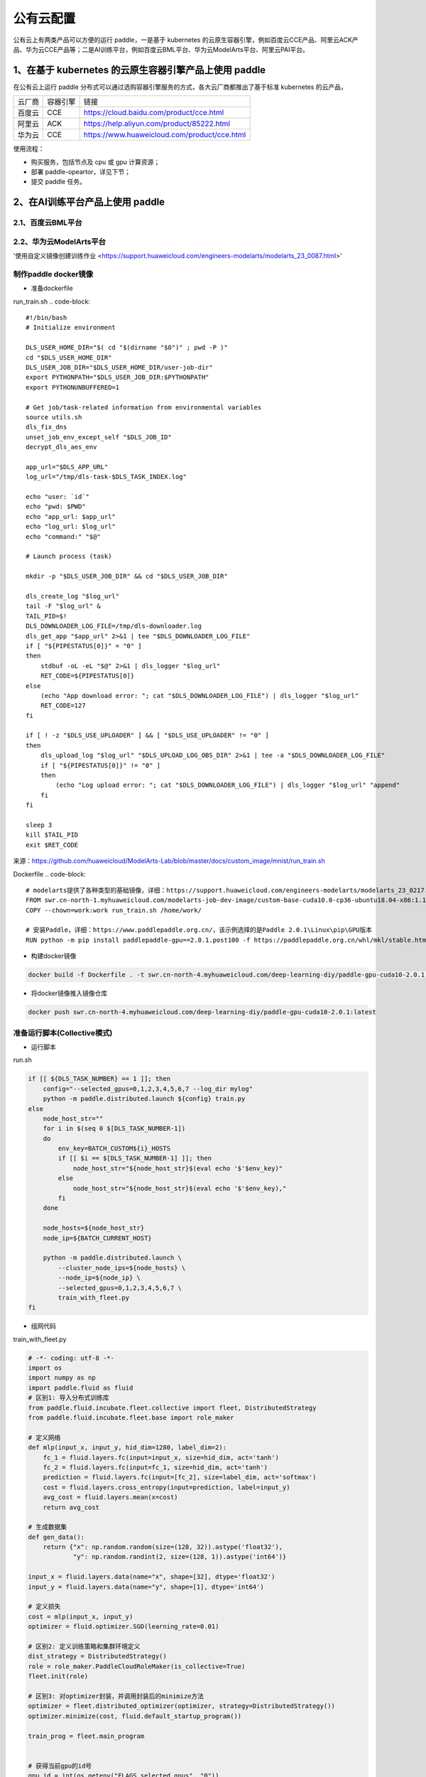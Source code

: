 公有云配置
==============

公有云上有两类产品可以方便的运行 paddle，一是基于 kubernetes 的云原生容器引擎，例如百度云CCE产品、阿里云ACK产品、华为云CCE产品等；二是AI训练平台，例如百度云BML平台、华为云ModelArts平台、阿里云PAI平台。


1、在基于 kubernetes 的云原生容器引擎产品上使用 paddle
----

在公有云上运行 paddle 分布式可以通过选购容器引擎服务的方式，各大云厂商都推出了基于标准 kubernetes 的云产品，

.. list-table::
  
  * - 云厂商
    - 容器引擎
    - 链接
  * - 百度云
    - CCE
    - https://cloud.baidu.com/product/cce.html
  * - 阿里云
    - ACK
    - https://help.aliyun.com/product/85222.html
  * - 华为云
    - CCE
    - https://www.huaweicloud.com/product/cce.html

使用流程：

* 购买服务，包括节点及 cpu 或 gpu 计算资源；
* 部署 paddle-opeartor，详见下节；
* 提交 paddle 任务。

2、在AI训练平台产品上使用 paddle
----

2.1、百度云BML平台
^^^^^^^^


2.2、华为云ModelArts平台
^^^^^^^^
'使用自定义镜像创建训练作业 <https://support.huaweicloud.com/engineers-modelarts/modelarts_23_0087.html>'

制作paddle docker镜像
^^^^^

-  准备dockerfile

run_train.sh 
.. code-block::

    #!/bin/bash
    # Initialize environment
    
    DLS_USER_HOME_DIR="$( cd "$(dirname "$0")" ; pwd -P )"
    cd "$DLS_USER_HOME_DIR"
    DLS_USER_JOB_DIR="$DLS_USER_HOME_DIR/user-job-dir"
    export PYTHONPATH="$DLS_USER_JOB_DIR:$PYTHONPATH"
    export PYTHONUNBUFFERED=1
    
    # Get job/task-related information from environmental variables
    source utils.sh
    dls_fix_dns
    unset_job_env_except_self "$DLS_JOB_ID"
    decrypt_dls_aes_env
    
    app_url="$DLS_APP_URL"
    log_url="/tmp/dls-task-$DLS_TASK_INDEX.log"
    
    echo "user: `id`"
    echo "pwd: $PWD"
    echo "app_url: $app_url"
    echo "log_url: $log_url"
    echo "command:" "$@"
    
    # Launch process (task)
    
    mkdir -p "$DLS_USER_JOB_DIR" && cd "$DLS_USER_JOB_DIR"
    
    dls_create_log "$log_url"
    tail -F "$log_url" &
    TAIL_PID=$!
    DLS_DOWNLOADER_LOG_FILE=/tmp/dls-downloader.log
    dls_get_app "$app_url" 2>&1 | tee "$DLS_DOWNLOADER_LOG_FILE"
    if [ "${PIPESTATUS[0]}" = "0" ]
    then
        stdbuf -oL -eL "$@" 2>&1 | dls_logger "$log_url"
        RET_CODE=${PIPESTATUS[0]}
    else
        (echo "App download error: "; cat "$DLS_DOWNLOADER_LOG_FILE") | dls_logger "$log_url"
        RET_CODE=127
    fi
    
    if [ ! -z "$DLS_USE_UPLOADER" ] && [ "$DLS_USE_UPLOADER" != "0" ]
    then
        dls_upload_log "$log_url" "$DLS_UPLOAD_LOG_OBS_DIR" 2>&1 | tee -a "$DLS_DOWNLOADER_LOG_FILE"
        if [ "${PIPESTATUS[0]}" != "0" ]
        then
            (echo "Log upload error: "; cat "$DLS_DOWNLOADER_LOG_FILE") | dls_logger "$log_url" "append"
        fi
    fi
    
    sleep 3
    kill $TAIL_PID
    exit $RET_CODE

来源：https://github.com/huaweicloud/ModelArts-Lab/blob/master/docs/custom_image/mnist/run_train.sh

Dockerfile
.. code-block::
    # modelarts提供了各种类型的基础镜像，详细：https://support.huaweicloud.com/engineers-modelarts/modelarts_23_0217.html#modelarts_23_0217__section1126616610513，请根据需要按需选择基础镜像，该示例中选择的是GPU镜像
    FROM swr.cn-north-1.myhuaweicloud.com/modelarts-job-dev-image/custom-base-cuda10.0-cp36-ubuntu18.04-x86:1.1
    COPY --chown=work:work run_train.sh /home/work/

    # 安装Paddle，详细：https://www.paddlepaddle.org.cn/，该示例选择的是Paddle 2.0.1\Linux\pip\GPU版本
    RUN python -m pip install paddlepaddle-gpu==2.0.1.post100 -f https://paddlepaddle.org.cn/whl/mkl/stable.html

-  构建docker镜像

.. code-block::

    docker build -f Dockerfile . -t swr.cn-north-4.myhuaweicloud.com/deep-learning-diy/paddle-gpu-cuda10-2.0.1:latest

-  将docker镜像推入镜像仓库

.. code-block::

    docker push swr.cn-north-4.myhuaweicloud.com/deep-learning-diy/paddle-gpu-cuda10-2.0.1:latest

准备运行脚本(Collective模式)
^^^^^

-  运行脚本

run.sh

.. code-block::

    if [[ ${DLS_TASK_NUMBER} == 1 ]]; then
        config="--selected_gpus=0,1,2,3,4,5,6,7 --log_dir mylog"
        python -m paddle.distributed.launch ${config} train.py
    else
        node_host_str=""
        for i in $(seq 0 $[DLS_TASK_NUMBER-1])
        do
            env_key=BATCH_CUSTOM${i}_HOSTS
            if [[ $i == $[DLS_TASK_NUMBER-1] ]]; then
                node_host_str="${node_host_str}$(eval echo '$'$env_key)"
            else
                node_host_str="${node_host_str}$(eval echo '$'$env_key),"
            fi
        done

        node_hosts=${node_host_str}
        node_ip=${BATCH_CURRENT_HOST}

        python -m paddle.distributed.launch \
            --cluster_node_ips=${node_hosts} \
            --node_ip=${node_ip} \
            --selected_gpus=0,1,2,3,4,5,6,7 \
            train_with_fleet.py
    fi

-  组网代码

train_with_fleet.py

.. code-block::

    # -*- coding: utf-8 -*-
    import os
    import numpy as np
    import paddle.fluid as fluid
    # 区别1: 导入分布式训练库
    from paddle.fluid.incubate.fleet.collective import fleet, DistributedStrategy
    from paddle.fluid.incubate.fleet.base import role_maker

    # 定义网络
    def mlp(input_x, input_y, hid_dim=1280, label_dim=2):
        fc_1 = fluid.layers.fc(input=input_x, size=hid_dim, act='tanh')
        fc_2 = fluid.layers.fc(input=fc_1, size=hid_dim, act='tanh')
        prediction = fluid.layers.fc(input=[fc_2], size=label_dim, act='softmax')
        cost = fluid.layers.cross_entropy(input=prediction, label=input_y)
        avg_cost = fluid.layers.mean(x=cost)
        return avg_cost 
        
    # 生成数据集
    def gen_data():
        return {"x": np.random.random(size=(128, 32)).astype('float32'),
                "y": np.random.randint(2, size=(128, 1)).astype('int64')}

    input_x = fluid.layers.data(name="x", shape=[32], dtype='float32')
    input_y = fluid.layers.data(name="y", shape=[1], dtype='int64')

    # 定义损失 
    cost = mlp(input_x, input_y)
    optimizer = fluid.optimizer.SGD(learning_rate=0.01)

    # 区别2: 定义训练策略和集群环境定义
    dist_strategy = DistributedStrategy()
    role = role_maker.PaddleCloudRoleMaker(is_collective=True)
    fleet.init(role)

    # 区别3: 对optimizer封装，并调用封装后的minimize方法
    optimizer = fleet.distributed_optimizer(optimizer, strategy=DistributedStrategy())
    optimizer.minimize(cost, fluid.default_startup_program())

    train_prog = fleet.main_program


    # 获得当前gpu的id号
    gpu_id = int(os.getenv("FLAGS_selected_gpus", "0"))
    print(gpu_id)
    place = fluid.CUDAPlace(gpu_id)

    exe = fluid.Executor(place)
    exe.run(fluid.default_startup_program())

    step = 100
    for i in range(step):
        cost_val = exe.run(program=train_prog, feed=gen_data(), fetch_list=[cost.name])
        print("step%d cost=%f" % (i, cost_val[0]))

    # 区别4: 模型保存
    model_path = "./"
    if os.path.exists(model_path):
        fleet.save_persistables(exe, model_path)

提交分布式训练任务
^^^^^


在ModelArts上提交Paddle任务的示例截图：
<img src='../_images/cloud/modelarts_submit_paddle_job.png' width = "1080" height = "488" align="middle" description="xxxxxxxxxx" />


启动命令：
bash /home/work/run_train.sh python /home/work/user-job-dir/run.sh

提交Paddle任务前需要将运行脚本和组网代码上传到obs，并从obs选择代码目录。


2.3、阿里云PAI平台
^^^^^^^^

由于阿里云PAI平台不支持自定义框架的方式来提交训练任务，目前 paddle 还无法在阿里云PAI平台上运行。